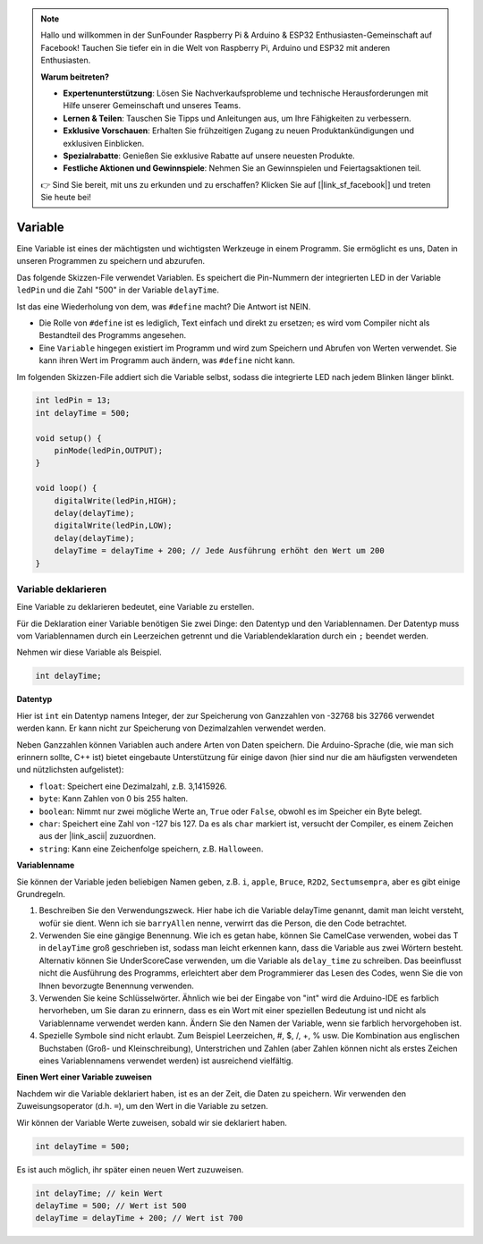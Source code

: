 .. note::

    Hallo und willkommen in der SunFounder Raspberry Pi & Arduino & ESP32 Enthusiasten-Gemeinschaft auf Facebook! Tauchen Sie tiefer ein in die Welt von Raspberry Pi, Arduino und ESP32 mit anderen Enthusiasten.

    **Warum beitreten?**

    - **Expertenunterstützung**: Lösen Sie Nachverkaufsprobleme und technische Herausforderungen mit Hilfe unserer Gemeinschaft und unseres Teams.
    - **Lernen & Teilen**: Tauschen Sie Tipps und Anleitungen aus, um Ihre Fähigkeiten zu verbessern.
    - **Exklusive Vorschauen**: Erhalten Sie frühzeitigen Zugang zu neuen Produktankündigungen und exklusiven Einblicken.
    - **Spezialrabatte**: Genießen Sie exklusive Rabatte auf unsere neuesten Produkte.
    - **Festliche Aktionen und Gewinnspiele**: Nehmen Sie an Gewinnspielen und Feiertagsaktionen teil.

    👉 Sind Sie bereit, mit uns zu erkunden und zu erschaffen? Klicken Sie auf [|link_sf_facebook|] und treten Sie heute bei!

Variable
========

Eine Variable ist eines der mächtigsten und wichtigsten Werkzeuge in einem Programm. Sie ermöglicht es uns, Daten in unseren Programmen zu speichern und abzurufen.

Das folgende Skizzen-File verwendet Variablen. Es speichert die Pin-Nummern der integrierten LED in der Variable ``ledPin`` und die Zahl "500" in der Variable ``delayTime``.

.. code-block:: arduino
    :emphasize-lines: 1,2

    int ledPin = 13;
    int delayTime = 500;

    void setup() {
        pinMode(ledPin,OUTPUT); 
    }

    void loop() {
        digitalWrite(ledPin,HIGH); 
        delay(delayTime); 
        digitalWrite(ledPin,LOW); 
        delay(delayTime);
    }

Ist das eine Wiederholung von dem, was ``#define`` macht? Die Antwort ist NEIN.

* Die Rolle von ``#define`` ist es lediglich, Text einfach und direkt zu ersetzen; es wird vom Compiler nicht als Bestandteil des Programms angesehen.
* Eine ``Variable`` hingegen existiert im Programm und wird zum Speichern und Abrufen von Werten verwendet. Sie kann ihren Wert im Programm auch ändern, was ``#define`` nicht kann.

Im folgenden Skizzen-File addiert sich die Variable selbst, sodass die integrierte LED nach jedem Blinken länger blinkt.

.. code-block:: arduino

    int ledPin = 13;
    int delayTime = 500;

    void setup() {
        pinMode(ledPin,OUTPUT); 
    }

    void loop() {
        digitalWrite(ledPin,HIGH); 
        delay(delayTime); 
        digitalWrite(ledPin,LOW); 
        delay(delayTime);
        delayTime = delayTime + 200; // Jede Ausführung erhöht den Wert um 200
    }

Variable deklarieren
-----------------------

Eine Variable zu deklarieren bedeutet, eine Variable zu erstellen.

Für die Deklaration einer Variable benötigen Sie zwei Dinge: den Datentyp und den Variablennamen. Der Datentyp muss vom Variablennamen durch ein Leerzeichen getrennt und die Variablendeklaration durch ein ``;`` beendet werden.

Nehmen wir diese Variable als Beispiel.

.. code-block:: arduino

    int delayTime;

**Datentyp**

Hier ist ``int`` ein Datentyp namens Integer, der zur Speicherung von Ganzzahlen von -32768 bis 32766 verwendet werden kann. Er kann nicht zur Speicherung von Dezimalzahlen verwendet werden.

Neben Ganzzahlen können Variablen auch andere Arten von Daten speichern. Die Arduino-Sprache (die, wie man sich erinnern sollte, C++ ist) bietet eingebaute Unterstützung für einige davon (hier sind nur die am häufigsten verwendeten und nützlichsten aufgelistet):

* ``float``: Speichert eine Dezimalzahl, z.B. 3,1415926.
* ``byte``: Kann Zahlen von 0 bis 255 halten.
* ``boolean``: Nimmt nur zwei mögliche Werte an, ``True`` oder ``False``, obwohl es im Speicher ein Byte belegt.
* ``char``: Speichert eine Zahl von -127 bis 127. Da es als ``char`` markiert ist, versucht der Compiler, es einem Zeichen aus der |link_ascii| zuzuordnen.
* ``string``: Kann eine Zeichenfolge speichern, z.B. ``Halloween``.

**Variablenname**

Sie können der Variable jeden beliebigen Namen geben, z.B. ``i``, ``apple``, ``Bruce``, ``R2D2``, ``Sectumsempra``, aber es gibt einige Grundregeln.

1. Beschreiben Sie den Verwendungszweck. Hier habe ich die Variable delayTime genannt, damit man leicht versteht, wofür sie dient. Wenn ich sie ``barryAllen`` nenne, verwirrt das die Person, die den Code betrachtet.

2. Verwenden Sie eine gängige Benennung. Wie ich es getan habe, können Sie CamelCase verwenden, wobei das T in ``delayTime`` groß geschrieben ist, sodass man leicht erkennen kann, dass die Variable aus zwei Wörtern besteht. Alternativ können Sie UnderScoreCase verwenden, um die Variable als ``delay_time`` zu schreiben. Das beeinflusst nicht die Ausführung des Programms, erleichtert aber dem Programmierer das Lesen des Codes, wenn Sie die von Ihnen bevorzugte Benennung verwenden.

3. Verwenden Sie keine Schlüsselwörter. Ähnlich wie bei der Eingabe von "int" wird die Arduino-IDE es farblich hervorheben, um Sie daran zu erinnern, dass es ein Wort mit einer speziellen Bedeutung ist und nicht als Variablenname verwendet werden kann. Ändern Sie den Namen der Variable, wenn sie farblich hervorgehoben ist.

4. Spezielle Symbole sind nicht erlaubt. Zum Beispiel Leerzeichen, #, $, /, +, % usw. Die Kombination aus englischen Buchstaben (Groß- und Kleinschreibung), Unterstrichen und Zahlen (aber Zahlen können nicht als erstes Zeichen eines Variablennamens verwendet werden) ist ausreichend vielfältig.

**Einen Wert einer Variable zuweisen**

Nachdem wir die Variable deklariert haben, ist es an der Zeit, die Daten zu speichern. Wir verwenden den Zuweisungsoperator (d.h. ``=``), um den Wert in die Variable zu setzen.

Wir können der Variable Werte zuweisen, sobald wir sie deklariert haben.

.. code-block:: arduino

    int delayTime = 500;

Es ist auch möglich, ihr später einen neuen Wert zuzuweisen.

.. code-block:: arduino

    int delayTime; // kein Wert
    delayTime = 500; // Wert ist 500
    delayTime = delayTime + 200; // Wert ist 700
